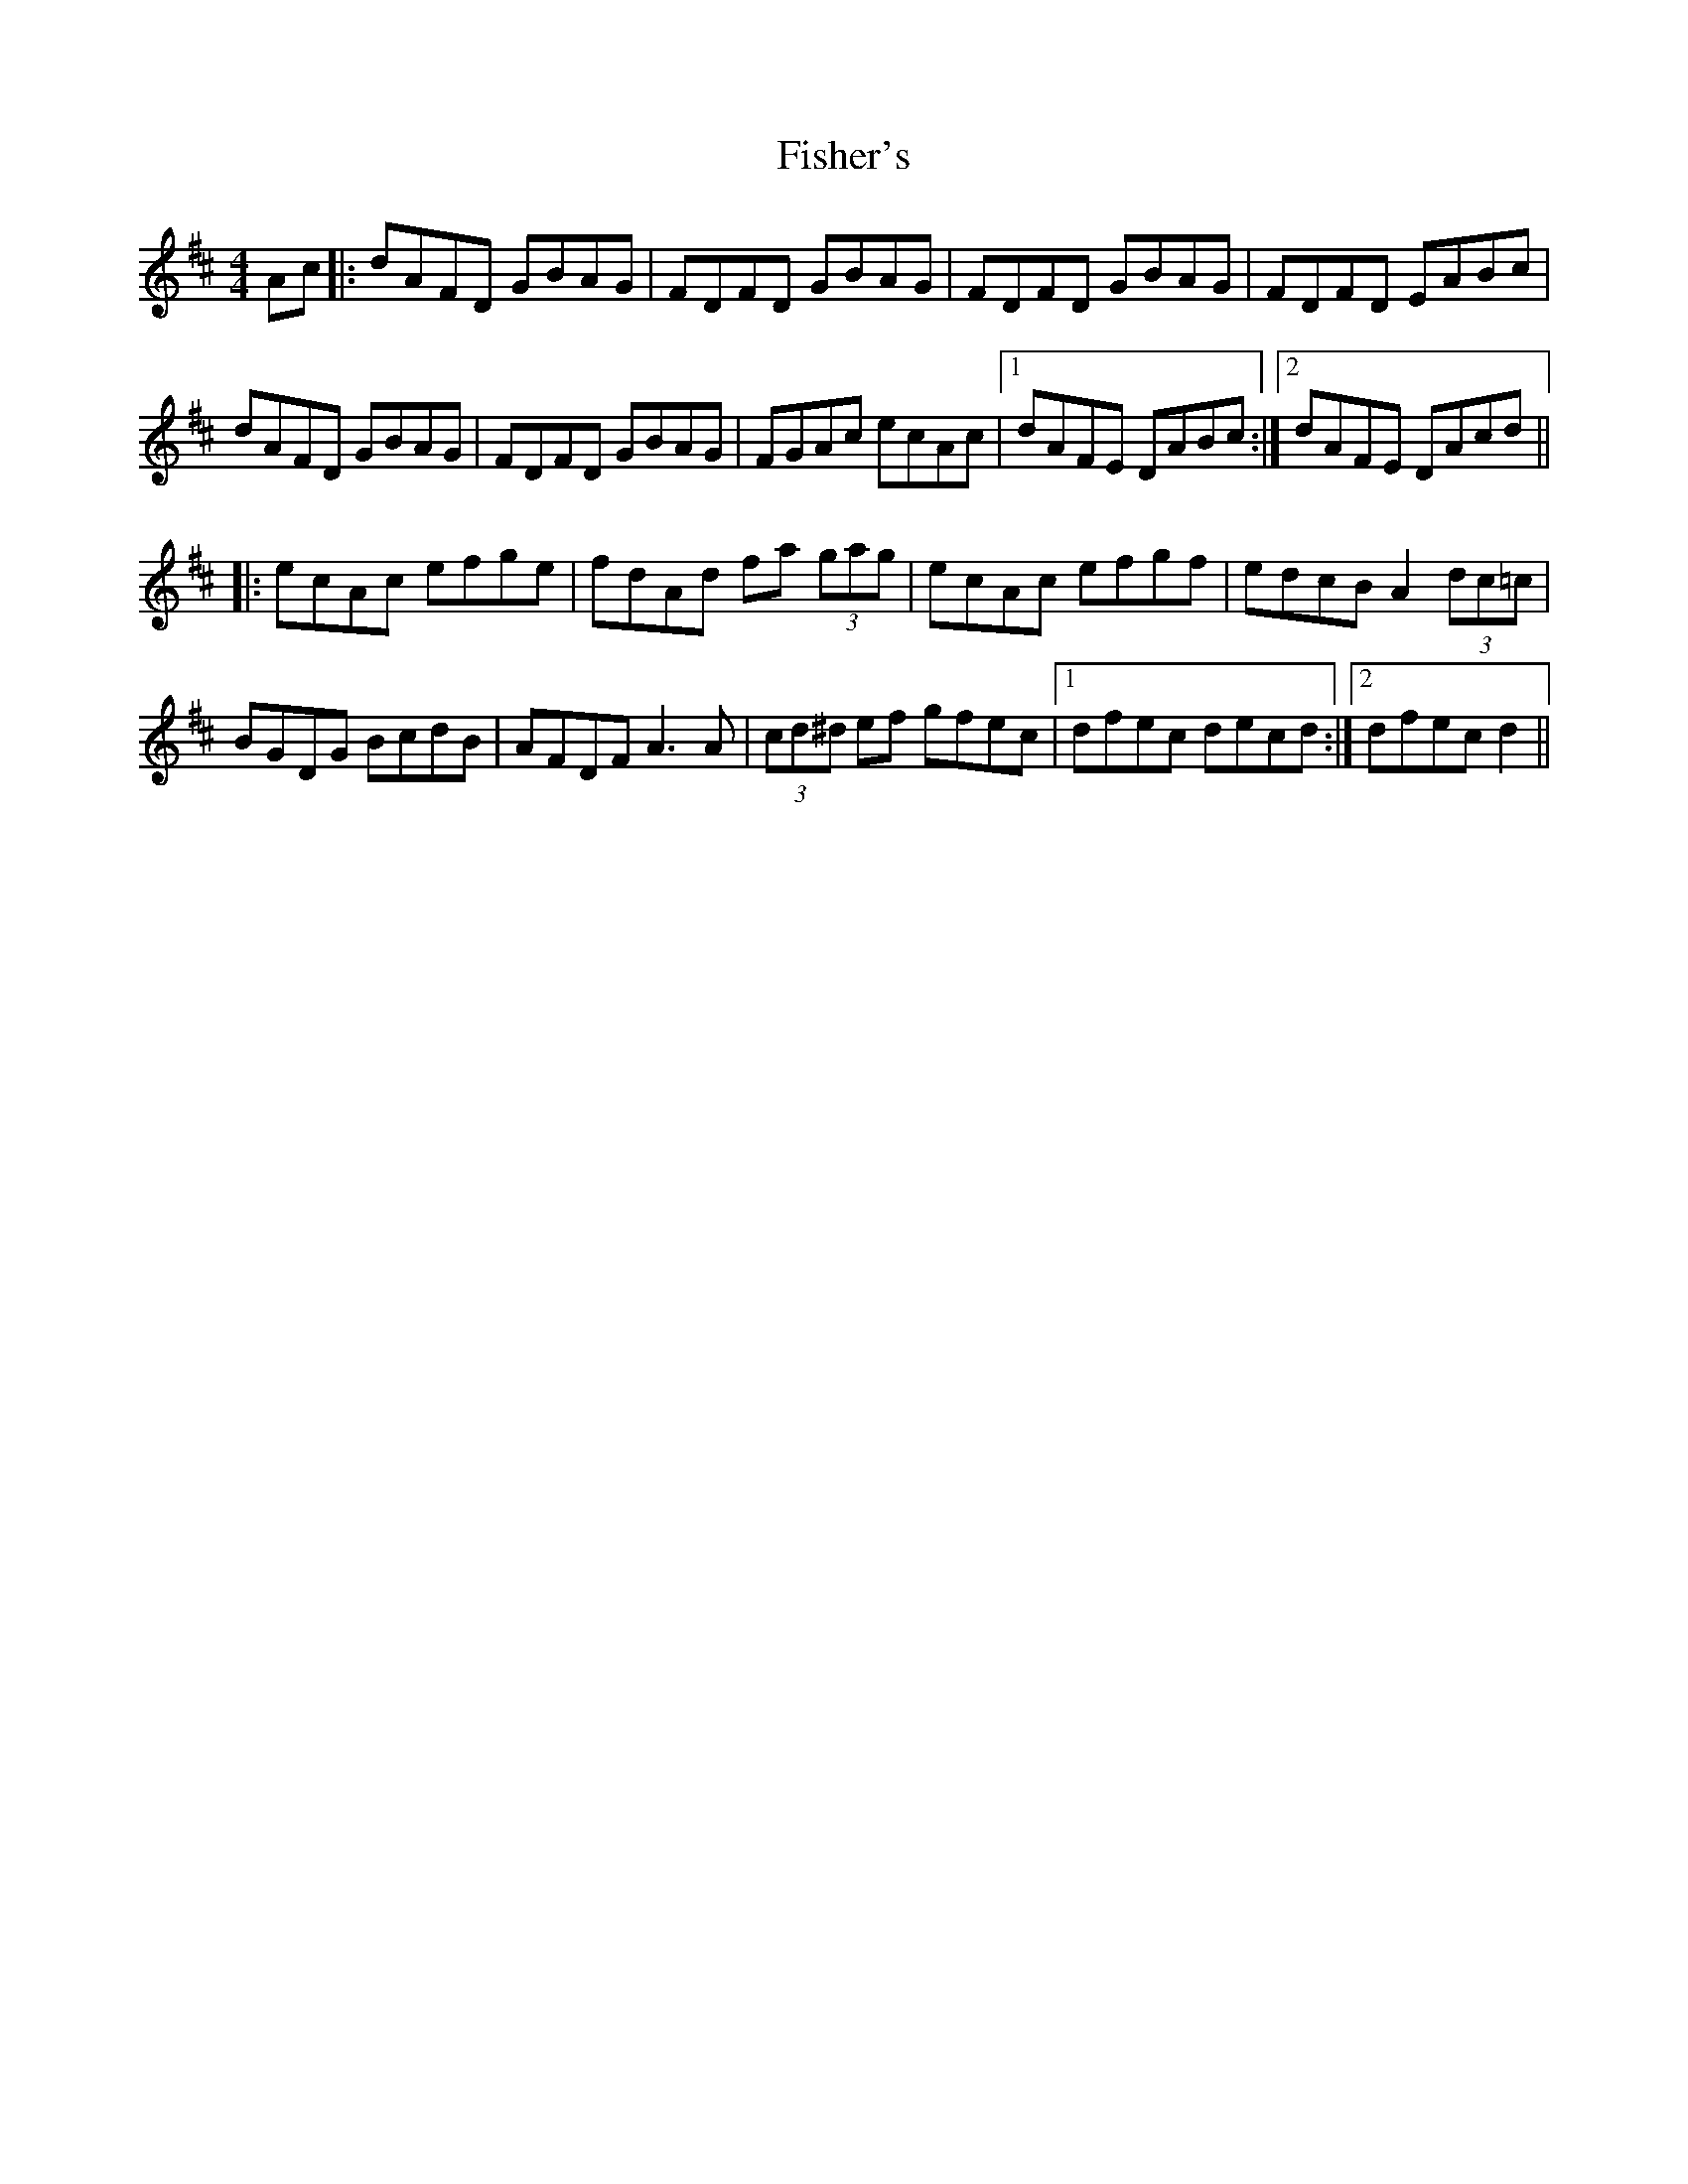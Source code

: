 X: 13226
T: Fisher's
R: hornpipe
M: 4/4
K: Dmajor
Ac|:dAFD GBAG|FDFD GBAG|FDFD GBAG|FDFD EABc|
dAFD GBAG|FDFD GBAG|FGAc ecAc|1 dAFE DABc:|2 dAFE DAcd||
|:ecAc efge|fdAd fa (3gag|ecAc efgf|edcB A2 (3dc=c|
BGDG BcdB|AFDF A3 A|(3cd^d ef gfec|1 dfec decd:|2 dfec d2||

